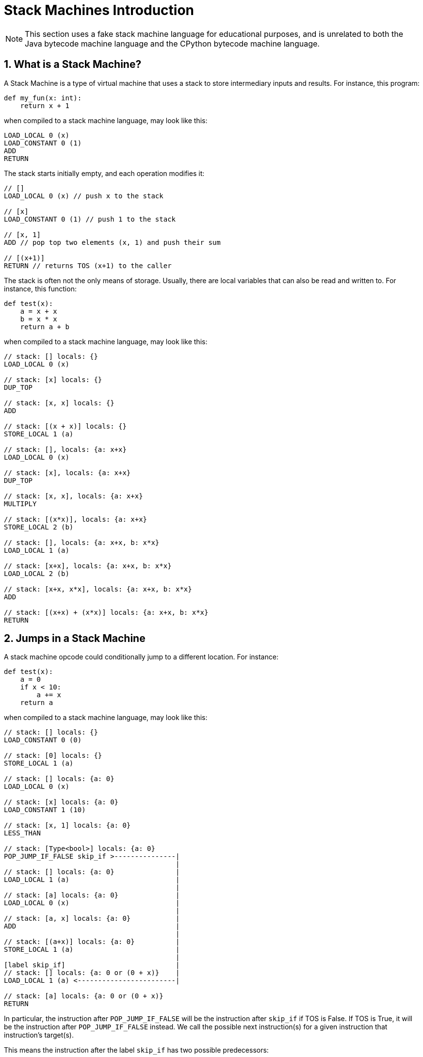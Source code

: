 [[stackMachineIntroduction]]
= Stack Machines Introduction
:doctype: book
:sectnums:
:icons: font

NOTE: This section uses a fake stack machine language for educational purposes, and is unrelated to both the Java bytecode machine language and the CPython bytecode machine language.

[[whatIsAStackMachine]]
== What is a Stack Machine?

A Stack Machine is a type of virtual machine that uses a stack to store intermediary inputs and results.
For instance, this program:

```python
def my_fun(x: int):
    return x + 1
```

when compiled to a stack machine language, may look like this:

```
LOAD_LOCAL 0 (x)
LOAD_CONSTANT 0 (1)
ADD
RETURN
```

The stack starts initially empty, and each operation modifies it:

```
// []
LOAD_LOCAL 0 (x) // push x to the stack

// [x]
LOAD_CONSTANT 0 (1) // push 1 to the stack

// [x, 1]
ADD // pop top two elements (x, 1) and push their sum

// [(x+1)]
RETURN // returns TOS (x+1) to the caller
```

The stack is often not the only means of storage. Usually, there are local variables that can also be read and written to. For instance, this function:

```python
def test(x):
    a = x + x
    b = x * x
    return a + b
```

when compiled to a stack machine language, may look like this:

```
// stack: [] locals: {}
LOAD_LOCAL 0 (x)

// stack: [x] locals: {}
DUP_TOP

// stack: [x, x] locals: {}
ADD

// stack: [(x + x)] locals: {}
STORE_LOCAL 1 (a)

// stack: [], locals: {a: x+x}
LOAD_LOCAL 0 (x)

// stack: [x], locals: {a: x+x}
DUP_TOP

// stack: [x, x], locals: {a: x+x}
MULTIPLY

// stack: [(x*x)], locals: {a: x+x}
STORE_LOCAL 2 (b)

// stack: [], locals: {a: x+x, b: x*x}
LOAD_LOCAL 1 (a)

// stack: [x+x], locals: {a: x+x, b: x*x}
LOAD_LOCAL 2 (b)

// stack: [x+x, x*x], locals: {a: x+x, b: x*x}
ADD

// stack: [(x+x) + (x*x)] locals: {a: x+x, b: x*x}
RETURN
```

[[jumpsInAStackMachine]]
== Jumps in a Stack Machine

A stack machine opcode could conditionally jump to a different location. For instance:

```python
def test(x):
    a = 0
    if x < 10:
        a += x
    return a
```

when compiled to a stack machine language, may look like this:

```
// stack: [] locals: {}
LOAD_CONSTANT 0 (0)

// stack: [0] locals: {}
STORE_LOCAL 1 (a)

// stack: [] locals: {a: 0}
LOAD_LOCAL 0 (x)

// stack: [x] locals: {a: 0}
LOAD_CONSTANT 1 (10)

// stack: [x, 1] locals: {a: 0}
LESS_THAN

// stack: [Type<bool>] locals: {a: 0}
POP_JUMP_IF_FALSE skip_if >---------------|
                                          |
// stack: [] locals: {a: 0}               |
LOAD_LOCAL 1 (a)                          |
                                          |
// stack: [a] locals: {a: 0}              |
LOAD_LOCAL 0 (x)                          |
                                          |
// stack: [a, x] locals: {a: 0}           |
ADD                                       |
                                          |
// stack: [(a+x)] locals: {a: 0}          |
STORE_LOCAL 1 (a)                         |
                                          |
[label skip_if]                           |
// stack: [] locals: {a: 0 or (0 + x)}    |
LOAD_LOCAL 1 (a) <------------------------|

// stack: [a] locals: {a: 0 or (0 + x)}
RETURN
```

In particular, the instruction after `POP_JUMP_IF_FALSE` will be the instruction after `skip_if` if TOS is False. If TOS is True, it will be the instruction after `POP_JUMP_IF_FALSE` instead. We call the possible next instruction(s) for a given instruction that instruction's target(s).

This means the instruction after the label `skip_if` has
two possible predecessors:

- `POP_JUMP_IF_FALSE` if TOS was False
- `STORE_LOCAL (a + x)` if TOS was True

In most stack based languages, stack state must be consistent.
This means, among other things, the number of elements in the stack for a given opcode must be the same for all possible predecessors. For example, the following stack machine program is invalid:

```
// stack: []
LOAD_LOCAL 0 (x)

// stack: [x]
LOAD_CONSTANT 0 (10)

// stack: [x, 10]
LESS_THAN

// stack: [Type<bool>]
POP_JUMP_IF_TRUE skip_if >-----------------------------------------|
                                                                   |
// stack: []                                                       |
LOAD_CONSTANT 0 (10)                                               |
                                                                   |
[label skip_if]                                                    |
// Cannot compute stack; stack size mismatch [10] (1) vs [] (0)    |
LOAD_CONSTANT 0 (10)<----------------------------------------------|

// ???
RETURN
```

The  `if` block pushed an extra element to the stack, but did not pop it, causing an inconsistent stack size after the if
(either 1, if the branch was taken, or 0,  if it was not).

== Differences between Java and the CPython Virtual Machines

The Java and CPython virtual machines have a number of differences:

- In Java, the compiler is allowed to introduce "extra"
  local variables not declared in the source program. This
  is because local variables in the JVM are stored in slots,
  and the number of slots does not need to match the number
  of local variables. In contrast, every local variable
  in the CPython virtual machine correlates to a declared
  local variable in the function, which is stored in a
  dictionary. This leads to CPython using the stack as
  storage for compiler local variables. For instance,
+
```python
def my_fun(iterable):
    total = 0
    for item in iterable:
        total += item
    return total
```
+
translates roughly to
+
```
// [], locals: {}
LOAD_CONSTANT 1 (0)

// [0], locals: {}
STORE_LOCAL 1 (total)

// [], locals: {total: 0}
LOAD_LOCAL 0 (iterable)

// [iterable], locals: {total: 0}
GET_ITER

[forStart]<---------------------------------------------------------|
// [iter(iterable)], locals: {total: int}                           |
FOR_ITER afterFor >-------------------------------------------------+--|
                                                                    |  |
// [iter(iterable), int], locals: {total: int}                      |  |
STORE_LOCAL 2 (item)                                                |  |
                                                                    |  |
// [iter(iterable)], locals: {total: int, item: int}                |  |
LOAD_LOCAL 1 (total)                                                |  |
                                                                    |  |
// [iter(iterable), total], locals: {total: int, item: int}         |  |
LOAD_LOCAL 2 (item)                                                 |  |
                                                                    |  |
// [iter(iterable), total, item], locals: {total: int, item: int}   |  |
BINARY_OP 13 (+=)                                                   |  |
                                                                    |  |
// [iter(iterable), (total += item)]                                |  |
STORE_LOCAL 1 (total)                                               |  |
                                                                    |  |
// [iter(iterable)], locals: {total: int, item: int}                |  |
GOTO forStart>------------------------------------------------------|  |
                                                                       |
[afterFor]<------------------------------------------------------------|
// [], locals: {total: int, item: int}
LOAD_LOCAL 1 (total)

// [total], locals: {total: int, item: int}
RETURN_VALUE
```
+
Note that despite the fact `iter(iterable)` is not used inside
the for block, it remains on the stack for the entire duration of the for block so it can be reused by `FOR_ITER`.
In Java, the above code instead would roughly translate to
+
```
// [], locals: {}
LOAD_CONSTANT 0 (0)

// [0], locals: {}
STORE_LOCAL 1 (total)

// [], locals: {total: 0}
LOAD_LOCAL 0 (iterable)

// [iterable], locals: {total: 0}
INVOKE iterator()

// [iterable.iterator()], locals: {total: 0}
STORE_LOCAL 2 (iterator)

[forStart]<---------------------------------------------------------|
// [], locals: {total: 0, iterator: iterator}                       |
LOAD_LOCAL 2 (iterator)                                             |
                                                                    |
// [iterator], locals: {total: 0, iterator: iterator}               |
INVOKE hasNext()                                                    |
                                                                    |
// [boolean], locals: {total: 0, iterator: iterator}                |
JUMP_IF_FALSE afterFor >--------------------------------------------+--|
                                                                    |  |
// [], locals: {total: int}                                         |  |
LOAD_LOCAL 2 (iterator)                                             |  |
                                                                    |  |
// [iterator], locals: {total: int}                                 |  |
INVOKE next         |                                               |  |
                                                                    |  |
// [int], locals: {total: int}                                      |  |
STORE_LOCAL 3 (item)                                                |  |
                                                                    |  |
// [], locals: {total: int, item: int}                              |  |
LOAD_LOCAL 1 (total)                                                |  |
                                                                    |  |
// [total], locals: {total: int, item: int}                         |  |
LOAD_LOCAL 3 (item)                                                 |  |
                                                                    |  |
// [total, item], locals: {total: int, item: int}                   |  |
INT_ADD                                                             |  |
                                                                    |  |
// [total + item]                                                   |  |
STORE_LOCAL 1 (total)                                               |  |
                                                                    |  |
// [], locals: {total: int, item: int}                              |  |
GOTO forStart>------------------------------------------------------|  |
                                                                       |
[afterFor]<------------------------------------------------------------|
// [], locals: {total: int, item: int}
LOAD_LOCAL 1 (total)

// [total], locals: {total: int, item: int}
RETURN_VALUE
```
+
That is, instead of the iterator remaining on the stack, it got stored in a compiler local variable.

- The stack state is before a try-block is preserved in Python, so it can
  be restored when an exception occurs. Thus, when an exception occurs in
  CPython, the stack state is `<stack before try>, <exception info>`
  (where `<exception info>` is either `<frame info>, traceback, exception, exception_type` if the Python version is before Python 3.11, `exception`
  otherwise). In contrast, after an exception occurs in Java, the stack state is
  `exception`. For example, this code:
+
```python
def my_fun(session_list):
    for session in session_list:
        try:
            session.start()
        except IOError as e:
            print('Could not start session: ' + str(e))
```
+
translates roughly in python (3.11) to:
+
```
// [], {}
LOAD_LOCAL 0 (session_list)

// [session_list], {}
GET_ITER

[forStart]
// [iter], {}
FOR_ITER after_for

[tryStart]
// [iter, any], {}
STORE_LOCAL 1 (session)

// [iter], {session: any}
LOAD_LOCAL 1 (session)

// [iter, session], {session: any}
LOAD_METHOD 'start'

// [iter, session, method], {session: any}
CALL 1

// [iter], {session: any}
GOTO forStart

[except]
// [iter, exception], {}
PUSH_EXC_INFO

// [iter, exception, exception], {}
LOAD_GLOBAL 2 (IOERROR)

// [iter, exception, exception, IOError], {}
CHECK_EXC_MATCH

// [iter, exception, bool], {}
POP_JUMP_FORWARD_IF_FALSE finally

[ioError]
// [iter, exception], {}
STORE_LOCAL 2 (e)

// [iter], {e: Error}
LOAD_GLOBAL 5 (print)

// [iter, print], {e: Error}
LOAD_CONST 1 ('Could not start session: ')

// [iter, print, msg], {e: Error}
LOAD_GLOBAL 7 (str)

// [iter, print, msg, str], {e: Error}
LOAD_LOCAL 2 (e)

// [iter, print, msg, str, e], {e: Error}
CALL 1

// [iter, print, msg, str(e)], {e: Error}
BINARY_OP 0 (+)

// [iter, print, msg + str(e)], {e: Error}
CALL 1

// [iter, None], {e: Error}
POP_TOP

// [iter], {e: Error}
POP_EXCEPT

// [iter], {e: Error}
LOAD_CONST 0 (None)

// [iter, None], {e: Error}
STORE_LOCAL 2 (e)

// [iter], {e: None}
DELETE_LOCAL 2 (e)

// [iter], {}
GOTO forStart

[exceptionInExceptFinally]
// [iter, exception], {}
LOAD_CONST 0 (None)

// [iter, exception, None], {}
STORE_FAST 2 (e)

// [iter, exception], {e: None}
DELETE_FAST 2 (e)

// [iter, exception], {}
RERAISE

[unmatchExceptionTypeFinally]
// [iter, exception], {}
RERAISE

[exceptionInSetupCleanupFinally]
// [iter, exception], {}
POP_EXCEPT

// [iter, exception], {}
RERAISE

[forEnd]
// [], {}
LOAD_CONST               0 (None)

// [None], {}
RETURN_VALUE

ExceptionHandlers:
    Any: (tryStart, except) -> except
    Any: (except, ioError) -> exceptionInSetupCleanupFinally
    Any: (ioError, exceptionInExceptFinally) -> exceptionInExceptFinally
    Any: (exceptionInExceptFinally, unmatchExceptionTypeFinally) -> exceptionInSetupCleanupFinally
```
+
(In 3.10 and below, the ExceptionHandlers are done via the SETUP_FINALLY opcode which create the corresponding try/except blocks). In Java, the above code would instead roughly translate to:
+
```
// [], {}
LOAD_LOCAL 0 (session_list)

// [session_list], {}
INVOKE iterator()

// [iterator], {}
STORE_LOCAL 3 (iterator)

[forStart]
// [], {iterator: iterator}
LOAD_LOCAL 3 (iterator)

// [iterator], {iterator: iterator}
INVOKE hasNext()

// [bool], {iterator: iterator}
JUMP_IF_FALSE afterFor

// [], {iterator: iterator}
LOAD_LOCAL 3 (iterator)

// [iterator], {iterator: iterator}
INVOKE next()

[tryStart]

// [item], {iterator: iterator}
STORE_LOCAL 1 (session)

// [], {iterator: iterator, session: item}
LOAD_LOCAL 1 (session)

// [item], {iterator: iterator, session: item}
INVOKE start()

// [], {iterator: iterator, session: item}
GOTO forStart

[except]
// [exception], {iterator: iterator}
STORE_LOCAL 2 (e)

// [], {iterator: iterator, e: exception}
LOAD_CONST 1 ('Could not start session: ')

// [message], {iterator: iterator, e: exception}
LOAD_LOCAL 2 (e)

// [message, e], {iterator: iterator, e: exception}
INVOKE toString()

// [message, e.toString()], {iterator: iterator, e: exception}
INVOKE concat(String)

// [message + e.toString()], {iterator: iterator, e: exception}
INVOKESTATIC print(String)

// [], {iterator: iterator, e: exception}
GOTO forStart

[exceptionInExceptFinally]
// [exception], {iterator: iterator}
THROW

[forEnd]
// [], {iterator: iterator}
LOAD_CONST 0 (None)

// [None], {iterator: iterator}
RETURN_VALUE

ExceptionHandlers:
    IOError: (tryStart, except) -> except
    Any: (tryStart, exceptionInExceptFinally) -> exceptionInSetupCleanupFinally
```

- Methods and types are objects on the stack in CPython. In contrast, methods and types are arguments to opcodes in Java. For example, this Python code:
+
```python
def my_function(obj):
    return obj.my_function()
```
+
roughly translates to this bytecode in CPython
+
```
// []
LOAD_LOCAL 0 (obj)

// [obj]
LOAD_METHOD 'my_function'

// [obj, my_function]
CALL 1

// [value]
RETURN_VALUE
```
+
In Java, it would roughly translate to this instead:
+
```
// []
LOAD_LOCAL 0 (obj)

// [obj]
INVOKE ObjectType::my_function()

// [value]
RETURN_VALUE
```
